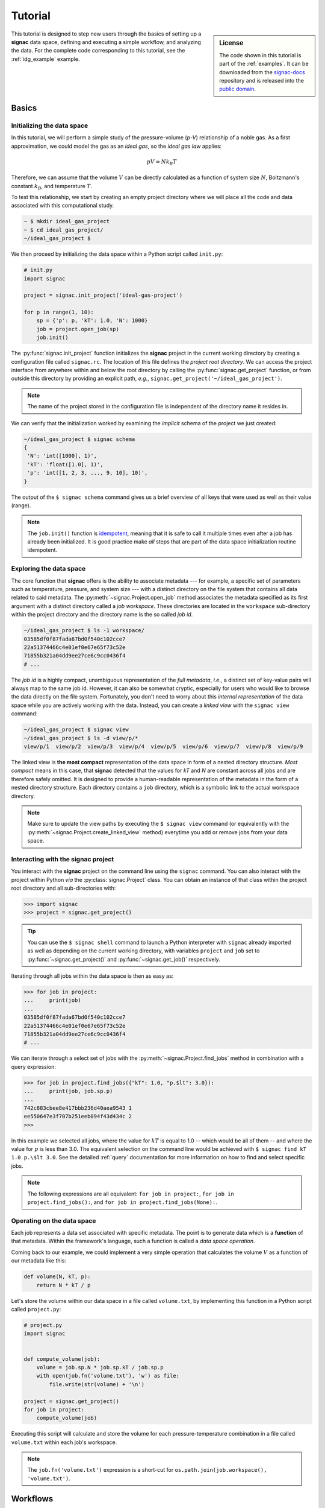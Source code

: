 .. _tutorial:

========
Tutorial
========

.. sidebar:: License

    The code shown in this tutorial is part of the :ref:`examples`.
    It can be downloaded from the signac-docs_ repository and is released into the `public domain <https://github.com/glotzerlab/signac-docs/blob/master/examples/LICENSE.txt>`_.

.. _signac-docs: https://github.com/glotzerlab/signac-docs

This tutorial is designed to step new users through the basics of setting up a **signac** data space, defining and executing a simple workflow, and analyzing the data.
For the complete code corresponding to this tutorial, see the :ref:`idg_example` example.


Basics
======


Initializing the data space
---------------------------

In this tutorial, we will perform a simple study of the pressure-volume (*p-V*) relationship of a noble gas.
As a first approximation, we could model the gas as an *ideal gas*, so the *ideal gas law* applies:

.. math::

    p V = N k_B T

Therefore, we can assume that the volume :math:`V` can be directly calculated as a function of system size :math:`N`, Boltzmann's constant :math:`k_B`, and temperature :math:`T`.

To test this relationship, we start by creating an empty project directory where we will place all the code and data associated with this computational study.

.. code:: bash

    ~ $ mkdir ideal_gas_project
    ~ $ cd ideal_gas_project/
    ~/ideal_gas_project $

We then proceed by initializing the data space within a Python script called ``init.py``:

.. code:: python

    # init.py
    import signac

    project = signac.init_project('ideal-gas-project')

    for p in range(1, 10):
        sp = {'p': p, 'kT': 1.0, 'N': 1000}
        job = project.open_job(sp)
        job.init()

The :py:func:`signac.init_project` function initializes the **signac** project in the current working directory by creating a configuration file called ``signac.rc``.
The location of this file defines the *project root directory*.
We can access the project interface from anywhere within and below the root directory by calling the :py:func:`signac.get_project` function, or from outside this directory by providing an explicit path, *e.g.*, ``signac.get_project('~/ideal_gas_project')``.

.. note::

    The name of the project stored in the configuration file is independent of the directory name it resides in.

We can verify that the initialization worked by examining the *implicit* schema of the project we just created:

.. code:: bash

    ~/ideal_gas_project $ signac schema
    {
     'N': 'int([1000], 1)',
     'kT': 'float([1.0], 1)',
     'p': 'int([1, 2, 3, ..., 9, 10], 10)',
    }


The output of the ``$ signac schema`` command gives us a brief overview of all keys that were used as well as their value (range).

.. note::

    The ``job.init()`` function is `idempotent <https://en.wikipedia.org/wiki/Idempotence>`_, meaning that it is safe to call it multiple times even after a job has already been initialized.
    It is good practice make *all* steps that are part of the data space initialization routine idempotent.


Exploring the data space
------------------------

The core function that **signac** offers is the ability to associate metadata --- for example, a specific set of parameters such as temperature, pressure, and system size --- with a distinct directory on the file system that contains all data related to said metadata.
The :py:meth:`~signac.Project.open_job` method associates the metadata specified as its first argument with a distinct directory called a *job workspace*.
These directories are located in the ``workspace`` sub-directory within the project directory and the directory name is the so called *job id*.

.. code-block:: bash

    ~/ideal_gas_project $ ls -1 workspace/
    03585df0f87fada67bd0f540c102cce7
    22a51374466c4e01ef0e67e65f73c52e
    71855b321a04dd9ee27ce6c9cc0436f4
    # ...

The *job id* is a highly compact, unambiguous representation of the *full metadata*, *i.e.*, a distinct set of key-value pairs will always map to the same job id.
However, it can also be somewhat cryptic, especially for users who would like to browse the data directly on the file system.
Fortunately, you don't need to worry about this *internal representation* of the data space while you are actively working with the data.
Instead, you can create a *linked view* with the ``signac view`` command:

.. code-block:: bash

    ~/ideal_gas_project $ signac view
    ~/ideal_gas_project $ ls -d view/p/*
    view/p/1  view/p/2  view/p/3  view/p/4  view/p/5  view/p/6  view/p/7  view/p/8  view/p/9

The linked view is **the most compact** representation of the data space in form of a nested directory structure.
*Most compact* means in this case, that **signac** detected that the values for *kT* and *N* are constant across all jobs and are therefore safely omitted.
It is designed to provide a human-readable representation of the metadata in the form of a nested directory structure.
Each directory contains a ``job`` directory, which is a symbolic link to the actual workspace directory.

.. note::

    Make sure to update the view paths by executing the ``$ signac view`` command (or equivalently with the :py:meth:`~signac.Project.create_linked_view` method) everytime you add or remove jobs from your data space.



Interacting with the **signac** project
---------------------------------------

You interact with the **signac** project on the command line using the ``signac`` command.
You can also interact with the project within Python *via* the :py:class:`signac.Project` class.
You can obtain an instance of that class within the project root directory and all sub-directories with:

.. code-block:: python

    >>> import signac
    >>> project = signac.get_project()

.. tip::

    You can use the ``$ signac shell`` command to launch a Python interpreter with ``signac`` already imported
    as well as depending on the current working directory, with variables ``project`` and ``job`` set to 
    :py:func:`~signac.get_project()` and :py:func:`~signac.get_job()` respectively.


Iterating through all jobs within the data space is then as easy as:

.. code-block:: python

    >>> for job in project:
    ...     print(job)
    ...
    03585df0f87fada67bd0f540c102cce7
    22a51374466c4e01ef0e67e65f73c52e
    71855b321a04dd9ee27ce6c9cc0436f4
    # ...

We can iterate through a select set of jobs with the :py:meth:`~signac.Project.find_jobs` method in combination with a query expression:

.. code-block:: python

    >>> for job in project.find_jobs({"kT": 1.0, "p.$lt": 3.0}):
    ...     print(job, job.sp.p)
    ...
    742c883cbee8e417bbb236d40aea9543 1
    ee550647e3f707b251eeb094f43d434c 2
    >>>

In this example we selected all jobs, where the value for :math:`kT` is equal to 1.0 -- which would be all of them -- and where the value for :math:`p` is less than 3.0.
The equivalent selection on the command line would be achieved with ``$ signac find kT 1.0 p.\$lt 3.0``.
See the detailed :ref:`query` documentation for more information on how to find and select specific jobs.

.. note::

    The following expressions are all equivalent: ``for job in project:``, ``for job in project.find_jobs():``, and ``for job in project.find_jobs(None):``.

Operating on the data space
---------------------------

Each job represents a data set associated with specific metadata.
The point is to generate data which is a **function** of that metadata.
Within the framework's language, such a function is called a *data space operation*.

Coming back to our example, we could implement a very simple operation that calculates the volume :math:`V` as a function of our metadata like this:

.. code-block:: python

    def volume(N, kT, p):
        return N * kT / p

Let's store the volume within our data space in a file called ``volume.txt``, by implementing this function in a Python script called ``project.py``:

.. code-block:: python

    # project.py
    import signac


    def compute_volume(job):
        volume = job.sp.N * job.sp.kT / job.sp.p
        with open(job.fn('volume.txt'), 'w') as file:
            file.write(str(volume) + '\n')

    project = signac.get_project()
    for job in project:
        compute_volume(job)

Executing this script will calculate and store the volume for each pressure-temperature combination in a file called ``volume.txt`` within each job's workspace.

.. note::

    The ``job.fn('volume.txt')`` expression is a short-cut for ``os.path.join(job.workspace(), 'volume.txt')``.


Workflows
=========


Implementing a simple workflow
------------------------------

In many cases, it is desirable to avoid the repeat execution of data space operations, especially if they are not `idempotent <https://en.wikipedia.org/wiki/Idempotence>`_ or are significantly more expensive than our simple example.
For this, we will incorporate the ``compute_volume()`` function into a workflow using the :py:class:`~.flow.FlowProject` class.
We slightly modify our ``project.py`` script:

.. code-block:: python

    # project.py
    from flow import FlowProject


    @FlowProject.operation
    def compute_volume(job):
        volume = job.sp.N * job.sp.kT / job.sp.p
        with open(job.fn('volume.txt'), 'w') as file:
            file.write(str(volume) + '\n')


    if __name__ == '__main__':
        FlowProject().main()

The :py:meth:`~.flow.FlowProject.operation` decorator identifies the ``compute_volume`` function as an *operation function* of our project.
Furthermore, it is now directly executable from the command line via an interface provided by the :py:meth:`~flow.FlowProject.main` method.

We can then execute all operations defined within the project with:

.. code-block:: bash

    ~/ideal_gas_project $ python project.py run
    Execute operation 'compute_volume(03585df0f87fada67bd0f540c102cce7)'...
    Execute operation 'compute_volume(22a51374466c4e01ef0e67e65f73c52e)'...
    Execute operation 'compute_volume(71855b321a04dd9ee27ce6c9cc0436f4)'...
    # ...

However, if you execute this in your own terminal, you might have noticed a bunch of warning messages printed out at the end, that read similar to:

.. code-block:: none

    Operation 'compute_volume(03585df0f87fada67bd0f540c102cce7)' exceeds max. # of allowed passes (1).
    Operation 'compute_volume(22a51374466c4e01ef0e67e65f73c52e)' exceeds max. # of allowed passes (1).
    # and so on

That is because by default, the ``run`` command will continue to execute all defined operations until they are considered *completed*.
An operation is considered completed when all its *post conditions* are met, and it is up to the user to define those post conditions.
Since we have not defined any post conditions yet, **signac** would continue to execute the same operation indefinitely.

For this example, a good post condition would be the existence of the ``volume.txt`` file.
To tell the :py:class:`~.flow.FlowProject` class when an operation is *completed*, we can modify the above example by adding a function that defines this condition:

.. code-block:: python

    # project.py
    from flow import FlowProject
    import os


    def volume_computed(job):
        return job.isfile("volume.txt")


    @FlowProject.operation
    @FlowProject.post(volume_computed)
    def compute_volume(job):
        volume = job.sp.N * job.sp.kT / job.sp.p
        with open(job.fn('volume.txt'), 'w') as file:
            file.write(str(volume) + '\n')


    if __name__ == '__main__':
        FlowProject().main()

.. tip::

    Simple conditions can be conveniently defined inline as `lambda expressions`_: ``@FlowProject.post(lambda job: job.isfile("volume.txt"))``.

.. _lambda expressions: https://docs.python.org/3/reference/expressions.html#lambda

We can check that we implemented the condition correctly by executing ``$ python project.py run`` again.
This should now return without any message because all operations have already been completed.

.. note::

    To simply, execute a specific operation from the command line ignoring all logic, use the ``exec`` command, *e.g.*: ``$ python project.py exec compute_volume``.
    This command (as well as the run command) also accepts jobs as arguments, so you can specify that you only want to run operations for a specific set of jobs.

Extending the workflow
----------------------

So far we learned how to define and implement *data space operations* and how to define simple post conditions to control the execution of said operations.
In the next step, we will learn how to integrate multiple operations into a cohesive workflow.

First, let's verify that the volume has actually been computed for all jobs.
For this we transform the ``volume_computed()`` function into a *label function* by decorating it with the :py:meth:`~flow.FlowProject.label` decorator:

.. code-block:: python

    # project.py
    from flow import FlowProject


    @FlowProject.label
    def volume_computed(job):
        return job.isfile("volume.txt")

    # ...

We can then view the project's status with the ``status`` command:

.. code-block:: bash

    ~/ideal_gas_project $ python project.py status
    Generate output...

    Status project 'ideal-gas-project':
    Total # of jobs: 10

    label            progress
    ---------------  --------------------------------------------------
    volume_computed  |########################################| 100.00%

That means that there is a ``volume.txt`` file in each and every job workspace directory.

Let's assume that instead of storing the volume in a text file, we wanted to store in it in a `JSON`_ file called ``data.json``.
Since we are pretending that computing the volume is an expensive operation, we will implement a second operation that copies the result stored in the ``volume.txt`` file into the ``data.json`` file instead of recomputing it:

.. _JSON: https://en.wikipedia.org/wiki/JSON

.. code-block:: python

    # project.py
    from flow import FlowProject
    import json
    # ...

    @FlowProject.operation
    @FlowProject.pre(volume_computed)
    @FlowProject.post.isfile("data.json")
    def store_volume_in_json_file(job):
        with open(job.fn("volume.txt")) as textfile:
            with open(job.fn("data.json"), "w") as jsonfile:
                data = {"volume": float(textfile.read())}
                jsonfile.write(json.dumps(data) + "\n")

    # ...

Here we reused the ``volume_computed`` condition function as a **pre-condition** and took advantage of the ``post.isfile`` short-cut function to define the post-condition for this operation function.

.. important::

    An operation function is **eligible** for execution if all pre-conditions are met, at least one post-condition is not met and the operation is not currently submitted or running.

Next, instead of running this new function for all jobs, let's test it for one job first.

.. code-block:: bash

    ~/ideal_gas_project $ python project.py run -n 1
    Execute operation 'store_volume_in_json_file(742c883cbee8e417bbb236d40aea9543)'...

We can verify the output with:

.. code-block:: bash

    ~/ideal_gas_project $ cat workspace/742c883cbee8e417bbb236d40aea9543/data.json
    {"volume": 1000.0}

Since that seems right, we can then store all other volumes in the respective ``data.json`` files by executing ``$ python project run``.

.. tip::

    We could further simplify our workflow definition by replacing the ``pre(volume_computed)`` condition with ``pre.after(compute_volume)``, which is a short-cut to reuse all of ``compute_volume()``'s post-conditions as pre-conditions for the ``store_volume_in_json_file()`` operation.


The job document
----------------

Storing results in JSON format -- as shown in the previous section -- is good practice because the JSON format is an open, human-readable format, and parsers are readily available in a wide range of languages.
Because of this, **signac** stores all metadata in JSON files and in addition comes with a built-in JSON-storage container for each job (see: :ref:`project-job-document`).

Let's add another operation to our ``project.py`` script that stores the volume in the *job document*:

.. code-block:: python

     # project.py
     # ...

     @FlowProject.operation
     @FlowProject.pre.after(compute_volume)
     @FlowProject.post(lambda job: 'volume' in job.document)
     def store_volume_in_document(job):
         with open(job.fn("volume.txt")) as textfile:
             job.document.volume = float(textfile.read())

Besides needing fewer lines of code, storing data in the *job document* has one more distinct advantage: it is directly searchable.
That means that we can find and select jobs based on its content.

Executing the ``$ python project.py run`` command after adding the above function to the ``project.py`` script will store all volume in the job documents.
We can then inspect all *searchable* data with the ``$ signac find`` command in combination with the ``--show`` option:

.. code-block:: bash

    ~/ideal_gas_project $ signac find --show
    03585df0f87fada67bd0f540c102cce7
    {'N': 1000, 'kT': 1.0, 'p': 3}
    {'volume': 333.3333333333333}
    22a51374466c4e01ef0e67e65f73c52e
    {'N': 1000, 'kT': 1.0, 'p': 5}
    {'volume': 200.0}
    71855b321a04dd9ee27ce6c9cc0436f4
    {'N': 1000, 'kT': 1.0, 'p': 4}
    {'volume': 250.0}
    # ...

When executed with ``--show``, the ``find`` command not only prints the *job id*, but also the metadata and the document for each job.
In addition to selecting by metadata as shown earlier, we can also find and select jobs by their *job document* content, *e.g.*:

.. code-block:: bash

    ~/ideal_gas_project $ signac find --doc-filter volume.\$lte 125 --show
    Interpreted filter arguments as '{"volume.$lte": 125}'.
    df1794892c1ec0909e5955079754fb0b
    {'N': 1000, 'kT': 1.0, 'p': 10}
    {'volume': 100.0}
    dbe8094b72da6b3dd7c8f17abdcb7608
    {'N': 1000, 'kT': 1.0, 'p': 9}
    {'volume': 111.11111111111111}
    97ac0114bb2269561556b16aef030d43
    {'N': 1000, 'kT': 1.0, 'p': 8}
    {'volume': 125.0}


Job.data and Job.stores
-----------------------

The job :py:attr:`~signac.contrib.job.Job.data` attribute provides a dict-like interface to an HDF5-file, which is designed to store large numerical data, such as numpy arrays.

For example:

.. code-block:: python

      with job.data:
          job.data.my_array = numpy.zeros(64, 32)

You can use the ``data``-attribute to store both built-in types, numpy arrays, and pandas dataframes.
The ``job.data`` property is a short-cut for ``job.stores['signac_data']``, you can access many different data stores by providing your own name, e.g., ``job.stores.my_data``.

See :ref:`project-job-data` for an in-depth discussion.

Job scripts and cluster submission
==================================

Generating scripts
------------------

So far, we executed all operations directly on the command line with the ``run`` command.
However we can also generate scripts for execution, which is especially relevant if you intend to submit the workflow to a scheduling system typically encountered in high-performance computing (HPC) environments.

Scripts are generated using the `jinja2`_ templating system, but you don't have to worry about that unless you want to change any of the default templates.

.. todo::
    Once we have templates documentation, point to it here.

.. _jinja2: http://jinja.pocoo.org/

We can generate a script for the execution of the *next eligible operations* with the ``script`` command.
We need to reset our workflow before we can test that:

.. code-block:: bash

    ~/ideal_gas_project $ rm -r workspace/
    ~/ideal_gas_project $ python init.py

Let's start by generating a script for the execution of up to two *eligible* operations:

.. code-block:: bash


    ~/ideal_gas_project $ python project.py script -n 2
    set -e
    set -u

    cd /Users/csadorf/ideal_gas_project

    # Operation 'compute_volume' for job '03585df0f87fada67bd0f540c102cce7':
    python project.py exec compute_volume 03585df0f87fada67bd0f540c102cce7
    # Operation 'compute_volume' for job '22a51374466c4e01ef0e67e65f73c52e':
    python project.py exec compute_volume 22a51374466c4e01ef0e67e65f73c52e

By default, the generated script will change into the  *project root directory* and then execute the command for each next eligible operation for all selected jobs.
We then have two ways to run this script.
One option would be to pipe it into a file and then execute it:

.. code-block:: bash

     ~/ideal_gas_project $ python project.py script > run.sh
     ~/ideal_gas_project $ /bin/bash run.sh

Alternatively, we could pipe it directly into the command processor:

.. code-block:: bash

   ~/ideal_gas_project $ python project.py script | /bin/bash

Executing the ``script`` command again, we see that it would now execute both the ``store_volume_in_document`` and the ``store_volume_in_json_file`` operation, since both share the same pre-conditions:

.. code-block:: bash

    ~/ideal_gas_project $ python project.py script -n 2
    set -e
    set -u

    cd /Users/csadorf/ideal_gas_project

    # Operation 'store_volume_in_document' for job '03585df0f87fada67bd0f540c102cce7':
    python project.py exec store_volume_in_document 03585df0f87fada67bd0f540c102cce7
    # Operation 'store_volume_in_json_file' for job '03585df0f87fada67bd0f540c102cce7':
    python project.py exec store_volume_in_json_file 03585df0f87fada67bd0f540c102cce7

If we wanted to customize the script generation, we could either extend the base template or simply replace the default template with our own.
To replace the default template, we can put a template script called ``script.sh`` into a directory called ``templates`` within the project root directory.
A simple template script might look like this:

.. code-block:: bash

    cd {{ project.config.project_dir }}

    {% for operation in operations %}
    {{ operation.cmd }}
    {% endfor %}

Storing the above template within a file called ``templates/script.sh`` will now change the output of the ``script`` command to:

.. code-block:: bash

   ~/ideal_gas_project $ python project.py script -n 2
   cd /Users/csadorf/ideal_gas_project

   python project.py exec store_volume_in_document 03585df0f87fada67bd0f540c102cce7
   python project.py exec store_volume_in_json_file 03585df0f87fada67bd0f540c102cce7

Please see ``$ python project.py script --template-help`` to get more information on how to write and use custom templates.

Submit operations to a scheduling system
----------------------------------------

In addition to executing operations directly on the command line and generating scripts, **signac** can also submit operations to a scheduler such as SLURM_.
This is essentially equivalent to generating a script as described in the previous section, but in this case the script will also contain the relevant scheduler directives such as the number of processors to request.
In addition, **signac** will also keep track of submitted operations in addition to workflow progress, which almost completely automates the submission process as well as preventing the accidental repeated submission of operations.

.. _SLURM: https://slurm.schedmd.com/

To use this feature, make sure that you are on a system with any of the supported schedulers and then run the ``$ python project.py submit`` command.

As an example, we could submit the operation ``compute_volume`` to the cluster.

``$ python project.py submit -o compute_volume -n 1 -w 1.5``

This command submits to the cluster the operation ``compute_volume`` for the next available 5 jobs, and each job is submitted with a walltime of 1.5 hours.
We can use the ``--pretend`` option to output the text of the submission document.
Here is some sample output used on Stampede2, a SLURM-based queuing system:

.. code-block:: bash

    $ python project.py submit -o compute_volume -n 1 -w 1.5 --pretend
    Query scheduler...
    Submitting cluster job 'ideal_gas/ee550647/compute_volu/0000/085edda24ead71794f423e0046744a17':
     - Operation: compute_volume(ee550647e3f707b251eeb094f43d434c)
    #!/bin/bash
    #SBATCH --job-name="ideal_gas/ee550647/compute_volu/0000/085edda24ead71794f423e0046744a17"
    #SBATCH --partition=skx-normal
    #SBATCH -t 01:30:00
    #SBATCH --nodes=1
    #SBATCH --ntasks=1

    set -e
    set -u

    cd /scratch/05583/tg848827/ideal_gas_project

    # compute_volume(ee550647e3f707b251eeb094f43d434c)
    /opt/apps/intel17/python3/3.6.3/bin/python3 project.py exec compute_volume ee550647e3f707b251eeb094f43d434c

We can submit 5 jobs simultaneously by changing ``-n 1`` to ``-n 5``.
After submitting, if we run ``$ python project.py status -d``, a detailed report is produced that tracks the progress of each job.

.. code-block:: bash

    $ python project.py status -d
    Query scheduler...
    Collect job status info: 100%|██████████████████████████████| 10/10 [00:00<00:00, 2500.48it/s]
    # Overview:
    Total # of jobs: 10

    label    ratio
    -------  -------
    [no labels to show]

    # Detailed View:
    job_id                            operation           labels
    --------------------------------  ------------------  --------
    ee550647e3f707b251eeb094f43d434c  compute_volume [Q]
    df1794892c1ec0909e5955079754fb0b  compute_volume [Q]
    71855b321a04dd9ee27ce6c9cc0436f4  compute_volume [Q]
    dbe8094b72da6b3dd7c8f17abdcb7608  compute_volume [Q]
    a2fa2b860d0a1df3f5dbaaa3a7798a59  compute_volume [Q]
    22a51374466c4e01ef0e67e65f73c52e  compute_volume [U]
    97ac0114bb2269561556b16aef030d43  compute_volume [U]
    03585df0f87fada67bd0f540c102cce7  compute_volume [U]
    e5613a5439caeb021ce40a2fc0ebe7ed  compute_volume [U]
    742c883cbee8e417bbb236d40aea9543  compute_volume [U]
    [U]:unknown [R]:registered [Q]:queued [A]:active [I]:inactive [!]:requires_attention

Jobs signified with ``Q`` are queued in the cluster; when calling ``python project.py status -d`` again, if ``signac`` queries the cluster to find those jobs have begun running, their status will be reported ``A``.

See the :ref:`cluster-submission` section for further details on how to use the ``submit`` option and the :ref:`environments` section for details on submitting to your particular cluster.

.. todo::

    * Add section about signac-dashboard.

